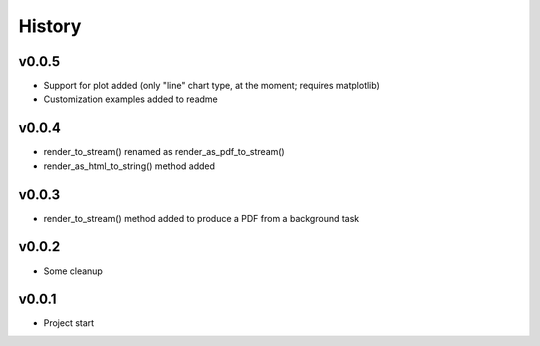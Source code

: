 .. :changelog:

History
=======

v0.0.5
------
* Support for plot added (only "line" chart type, at the moment; requires matplotlib)
* Customization examples added to readme

v0.0.4
------
* render_to_stream() renamed as render_as_pdf_to_stream()
* render_as_html_to_string() method added

v0.0.3
------
* render_to_stream() method added to produce a PDF from a background task

v0.0.2
------
* Some cleanup

v0.0.1
------
* Project start
